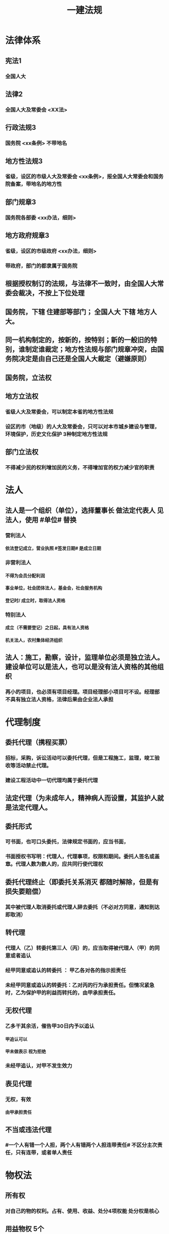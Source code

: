 #+title: 一建法规
#+OPTIONS: H:9

* 法律体系
** 宪法1
*** 全国人大
** 法律2
*** 全国人大及常委会 <XX法>
** 行政法规3
*** 国务院 <xx条例> 不带地名
** 地方性法规3
*** 省级，设区的市级人大及常委会 <xx条例>，报全国人大常委会和国务院备案，带地名的地方性
** 部门规章3
*** 国务院各部委 <xx办法，细则>
** 地方政府规章3
*** 省级，设区的市级政府 <xx办法，细则>
*** 带政府，部门的都隶属于国务院
** 根据授权制订的法规，与法律不一致时，由全国人大常委会裁决，不按上下位处理
** 国务院，下辖 住建部等部门； 全国人大 下辖 地方人大。
** 同一机构制定的，按新的，按特别；新的一般旧的特别，谁制定谁裁定；地方性法规与部门规章冲突，由国务院决定是由自己还是全国人大裁定（避嫌原则）
** 国务院，立法权
** 地方立法权
*** 省级人大及常委会，可以制定本省的地方性法规
*** 设区的市（地级）的人大及常委会，只可以对本市城乡建设与管理，环境保护，历史文化保护 3种制定地方性法规
** 部门立法权
*** 不得减少民的权利增加民的义务，不得增加官的权力减少官的职责
* 法人
** 法人是一个组织（单位），选择董事长 做法定代表人 见法人，使用 #单位# 替换
*** 营利法人
**** 依法登记成立，营业执照 #签发日期# 是成立日期
*** 非营利法人
**** 不得为会员分配利润
**** 事业单位，社会团体法人，基金会，社会服务机构
**** 登记时/ 成立时，取得法人资格
*** 特别法人
**** 成立（不需要登记）之日起，具有法人资格
**** 机关法人，农村集体经济组织
** 法人：施工，勘察，设计，监理单位必须是独立法人。 建设单位可以是法人，也可以是没有法人资格的其他组织
*** 再小的项目，也必须有项目经理。项目经理部小项目可不设。经理部不具有独立法人资格，法律后果由企业法人承担
* 代理制度
** 委托代理（携程买票）
*** 招标，采购，诉讼活动可以委托代理，但是工程施工，监理，竣工验收等活动禁止代理。
*** 建设工程活动中一切代理均属于委托代理
** 法定代理（为未成年人，精神病人而设置，其监护人就是法定代理人。
** 委托形式
*** 可书面，也可口头委托，法律规定书面的，应当书面，
*** 书面授权书写明：代理人，代理事项，权限和期间。委托人签名或盖章。代理人数为数人的，应共同行使代理权
** 委托代理终止（即委托关系消灭 都随时解除，但是有损失要赔偿） 
*** 其中被代理人取消委托或代理人辞去委托（不必对方同意，通知到达即取消）
** 转代理
*** 代理人（乙）转委托第三人（丙）的，应当取得被代理人（甲）的同意或者追认
*** 经甲同意或追认的转委托 ： 甲乙各对各的指示担责任
*** 未经甲同意或追认的转委托：乙对丙的行为承担责任。但情况紧急时，乙为保护甲的利益而转托的，由甲承担责任。
** 无权代理
*** 乙多干其余活，催告甲30日内予以追认
**** 甲追认可以
**** 甲未做表示 视为拒绝 
*** 未经甲追认，对甲不发生效力
** 表见代理
*** 无权，有效
**** 由甲承担责任
** 不当或违法代理
*** #一个人有错一个人担，两个人有错两个人担连带责任# 不区分主次责任，只有连带，或者单人责任
* 物权法
** 所有权
*** 对自己的物的权利。占有、使用、收益、处分4项权能 处分权是核心
** 用益物权 5个
*** 对他人的 物的 占有，使用、收益权 3项权能
*** 建设用地使用权，宅基地使用权，土地承包经营权，地役权（带 ##地# 字，新增居住权 #4地+1#）
** 担保物权 3个
*** 对他人的物的优先受偿权
**** 抵押权 不转移占有 需对方同意
**** 质权 转移占有 欠A扣B 需对方同意
**** 留置权 转移占有，欠A扣A 无需对方同意
** 土地所有权（公家），建设用地使用权（私人）
*** 城市的土地，属于国家所有
*** 宅基地，自留山属于农民集体所有，
*** 法律明确确定的集体地，属于集体。不明确规定的属于国家所有。
** 建设用地使用权只能设立于国有土地，不包括集体土地 可以转让，互换，出资，赠与或抵押
*** 房地一体，房地不分离
*** 住宅用地使用权，自动续期，费用由法律规定，其他用地使用权，到期消灭。
** 土地
*** 国家所有土地（#建设用地使用权只存在于国家所有土地#）
**** 出让（有偿有期）
***** 住宅用地，到期后自动续期
***** 其余用地，到期后归还国家
**** 划拨（无偿无期）
*** 集体所有土地：宅基地使用权，土地承包经营权
** 地役权
*** 特殊的不动产物权，无需登记，合同生效时设立
*** 地役权是从权利，具有从属性，不可分性
*** 需要的一方是需役地，提供需要的一方是供役地
** 不动产物权
*** 当事人之间奠立的不动产物权合同，自合同成立时生效，未办理物权登记，并不影响合同效力。
** 动产物权
*** 自 #交付时# 生效，登记的目的是对抗善意第三人
** 物权保护
* 债权制度
** 债权=权利
** 债务=义务
** 债的相对性，债权债务总是相对而言的。
** 建筑物侵权
** 有合同的，违约责任； 无合同的，侵权责任
* 知识产权制度
** 著作权 （作品，计算机软件）#50#
*** 署名权、修改权、保护作品完整权的保护期不受限制
*** 发表权，使用权和获得报酬权的保护期，自然人作品：作者终生及死后50年；单位作品（著作权归单位所有）：首次表生后50年，作品完成日算
*** 委托作品，有合同根据合同，无合同归受托人。
** 专利权
*** 发明20年，实用新型10年（新颖性，创造性，实用性）；外观设计 15年（适于工业应用）。申请日 起算； 外观设计以图片或照片中该产品的外观设计为准；另外两个以权利要求的内容为准
** 商标权
*** 10年，核准注册日起，期满前12个月内申请续，可以有6个月宽限期
*** 只包括财产权，商标设计者的人身权受 <著作权法> 保护
*** 商标专用权包括 #使用权和禁止权# 两方面
** 知识产权侵权赔偿额顺序
*** 1.实际损失
*** 2.非法获利
*** 3.使用费的倍数
*** 4.法院酌情
* 担保制度：
** 担保方式（5个）
*** 保证，抵押，质押，留置，定金
** 担保的从属性
*** 主合同无效时，担保合同也无效。但是担保合同可以特别约定，主合同无效时，担保合同独立有效。
** 保证 合同，保证人和债权人签
*** 保证人资格：机关法人不得为保证人，国务院批准的。。除外。以公益为目的的非营利法人，组织不得为
*** 保证方式有约定按约定，无约按一般保证
*** 保证期间， 按约，无约定按主合同到期后6个月内
*** 保证范围，按约定，无约按全部债务（主债权+利息+违约金、损害赔偿金+实现债权的费用）
** 抵押
*** 不转移占有
*** 可以抵押的财产= 可以买卖
*** 不能抵押的 = 不可以买卖
*** 不动产抵押权，登记时设立；
*** 动产抵押权，合同生效时设立。未经登记，不得对抗善意第三人。
*** 抵押范围，有约按约，无约按全部债务
*** 抵押权的实现：
**** 1.协议。2起诉
*** 重复抵押
**** 鼓励，物尽其用。
**** 1按登记的顺序清偿。2.已登记的优先，3.未登记的，按债权人的比例清偿。
** 质押 2种
*** 动产质押
**** 交付时设立
*** 权利质押
**** 有权利凭证的，交付时设立
**** 无权利凭证的，登记时设立
*** 不动产只能抵押
** 留置
*** 动产
**** 60日以上履行债务的期限，鲜活易腐不易保管的除外。
** 定金
*** 给付定金的一方不履行债务或 不符合约定，无权请求返还定金。 收受定金的一方。。逾期，致使不能实现合同目的，应该双倍返还定金
*** 必须书面形式，合同自实际交付日生效
*** 定金数额当事人约定，但不得超过主合同额的20%，超过部分不产生定金的效力。超过部分可无条件返回。
*** 实际交付的定金数额多于或少于约定数额的，视为变更约定的的定金数额
* 保险制度
** 财产险（建筑一切险，安装。一切险
*** 保单经保险公司同意可转让
** 人身险（人寿，伤害，健康）
*** 不能转让
*** 保险人对人寿保险的保费，不可以诉讼方式要求投保人支付
** 建筑/安装工程一切险
*** 发包人投保，也可委托承包人
*** 被保险人：业主，承包分包商，技术顾问
*** 保险责任（要赔）：
**** 自然灾害，地震海啸等。
**** 意外事故：火灾，爆炸。
*** 除外责任（不赔）：材料损耗，天气渐变， 被保险人管理失误。 只保建造--安装过程 施工过程，前后都不保。。
*** 动工或运抵，验收或占用，以先发生为准，与保单不一致，以保单为准。
** 保险期间：
*** 试车考核期，3个月，超3个月加收保费。
*** 安装期---->试车期----->维修期，新设备，3个期间都可以保，旧设备只保安装期。
* 税收制度：
** 企业所得税
*** 境内的企业和其他取得收入的组织（#不包括个人独资企业，合伙企业，这两类交个税#）
*** 税率 25%
*** 不征税收入包括：
**** 1.财政拨款
**** 2.行政事业性收费、政府性基金
** 个人所得税
*** 分类
**** 居民个人 满183天
**** 非居民个人 不满183天
*** 征税范围
**** 合并综合所得（3%~45%）居民个人合并，非居民个人不合并 #工务搞特殊#
***** 工资、薪金所得
***** 劳务报酬所得
***** 稿酬所得
***** 特许权使用费用所得
**** 分开计算个人所得税
***** 经营所得 5%~35%
***** 利息、股息、红利所得
***** 财产租赁所得
***** 财产转让所得
***** 偶然所得
**** 国债利息、保险赔偿 免税
** 企业增值税
*** 纳税人
**** 一般纳税人
***** 当期销项税额（销售额x税率）-当期进项税额
**** 小规模纳税人
***** 销售额x征收率（不得抵扣进税税额）
*** 增值税发票★
**** 增值税 #专用发票#
***** 注明销售额和销项税额
***** #不得开具增值税专用发票# 情形 2个
****** 应税销售行为的购买方为 #消费者个人# 的
****** 适用 #免税# 规定的
**** 增值税 #普通发票#
*** 简易计税方法计税范围★ （老的营业税 税率 3%）
**** 地基与基础、主体结构提供工程服务
**** 自行采购全部或部分钢材，混凝土，砌体材料，预制构件的
*** 简易计税税率 3%，不得抵扣进项税额。一般计税税率为9%，可抵扣进项税额。
*** 预缴增值税
**** 简易计税项目预征率 3%，一般计税法预征率为 2%
*** 不得抵扣的销项税额 ★
**** 用于 #简易计税方法计税项目#，免征增值税项目、集体 #福利# 或者个人消费的购进货物、劳务、服务、无形资产和不动产；
**** #非正常损失# 的购进货物，以及相关的劳务和交通运输服务；
**** #非正常损失# 的在产品，产成品所耗用的购进货物（不包括固定资产）、劳务和交通运输服务；
**** 国务院规定的其他项目。
* 法律责任制度：
** 民事责任（民-民）
*** 违约责任
**** 继续履行；补救；赔偿；违约金；定金
*** 侵权责任
**** 停止侵害；排除妨碍；消除危害
** 行政责任
*** 行政处罚（官~民）
**** 警告；罚款；没收违法所得；暂扣或吊销许可
*** 行政处分（官~官）
**** 警告；记过；记大过；降级撤职；开除
** 刑事责任（国家~罪犯）
*** 主刑 5个
**** 管制；拘役；有期；无期；死刑
*** 附加刑
**** 罚金；剥夺政治权利；没收（合法）财产
** 行政处罚（违法）
*** 拘留；罚款；没收违法所得；
** 刑罚（犯罪）
*** 拘役；罚金；没收（合法）财产
** 重大责任事故罪3~7年
*** 违章操作或指挥
** 强令他人违章冒险作业罪（5~10年）
*** 利用职权或威逼。。。强令他人。故意。。
** 重大#劳动#安全事故罪（单位犯罪）
*** #劳动#安全设施（包括临时性设施，设备。单位安全保障体系失控）
** #工程# 重大安全事故罪（单位犯罪（仅限于建设、设计、施工、监理四家单位）
*** #永久工程# （偷工减料，降低工程质量标准，单位质量保证体系失控）
** 刑事立案标准：
*** 死亡1人，或重伤3人，或直接经济损失100w 才够成犯罪
* 施工许可制度
** 开工 政府审批（2种方式）
*** 施工许可证（常用，适用于房建及市政）
*** 开工报告
** 一些工程不实行审批：
*** 1.小型工程（适用建筑法）
**** 投资额《=30w 或 面积《=300平米
***** 小型工程限额的调整，需要报国务院建设主管部门备案
*** 2.抢险救灾，临时房屋建筑，农民自建低层住宅3种不适合建筑法）
** 规划许可证（城市2证，镇规划区）
*** 建设用地规划许可证（地皮）
*** 建设工程规划许可证（房屋）
** 乡、村规划区（只有1个证)
*** 乡村建设规划许可证
** 划拨土地：
*** 建设用地规划许可证--->申请划拨土地->工程规划许可证，质量监督手续，施工许可证，（土地使用权证）（先证后地）
** 出让土地：（政府卖地）
*** 签订出让合同（土地使用权证）-> 建设用地规划许可证->工程规划许可证，质量监督手续，施工许可证（先地后证）
** 施工许可证批准条件
*** 1.依法办理；2. 2张规划许可证，3.符合施工要求（不要求全部完成但是不能太多钉子户），4.已经确定施工企业（应招标的没有招标，应公开招的没有公开，确定的施工企业无效），5.资料图纸满足施工需要 6.保证工程 #质量和安全# 的具体措施，质量监督手续（可与施工许可证或开工报告合并办理，建设单位报安全施工措施备案。7.建设资金已经落实
** 施工许可证颁发
*** 发证机关收到申请之日起7日内，对符合条件的颁发
*** 证明不全或失效的，应当当场或5天内一次告知
*** 不符合发证条件的，7日内书面通知建设单位，并说明理由。
** 领取施工许可证的工程
*** 建设单位自领证之日起3个月内开工。因故不开工，应当申请延期，以两2次为限，每次不超3个月（#共9个月，重新领证#），即不开工又不延期。。施工许可证自行废止
*** 在建工程因故停工的，建设单位在中止施工之日起1个月内，向发证机关报告，复工时再报告。（需要2次报告）。中止施工满一年的工程恢复施工前，应报发证机关 #核验施工许可证#。不符合条件，收回（重新核实）
** 批准开工报告的工程
*** 因故不能按期开工超 #6个月#，应当重新办理开工报告批准手续。
*** 开工后，停工时报一下，复工时再报一下。
* 从业资格制度
** 资质条件
*** 资产
**** 净资产，前1年或当期的
*** 专业技术资格人员
**** 必须是单位自有人员，不能是劳务派遣
*** 技术装备
**** 机械设备，可以租赁或融资取得
*** 必须是已完成的工程业绩
** 施工总承包，专业承包、施工劳务资质序列
** 资质证书有效期5年，提前3个月申请，逾期未做出决定的，视为准许
** 企业发生合并，需重新核定企业资质等级
** #先批后审#，根据申请人的书面承诺可以直接做出行政批准决定。后动态核查
** 申请前1年信用不良记录，不批准。共11项
*** 较大质量安全事故或两起以上一般质量事故
*** 恶意拖欠分包，农民工工资
** 整改时限最长不超过3个月，企业整改期不得申请资质，不得提出增项，承揽新工程
** 撤回，合法取得，后不行，经整改仍未达到条件
*** 撤回后，重新申请恢复只能恢复低于原资质等级。
** 撤销，非法取得
** 吊销，合法取得，严重违法而受到吊销
** 注销，被撤销，吊销，关闭后或有效期满不续期的。
** 转包，挂靠，非法分包，承揽连带责任
* 注册执业制度
** 资格证：红本。 通过考试
** 注册证书（蓝证）。执行凭证，执业状态才有。本人保管和使用。有效期3年，到期前30日申请延续注册 
** 注册建造师不得同时担任两个及以上建设工程项目负责人：下列情形除外：
*** 同一工程“相邻”分段发包或分期施工的
*** 合同约定的工程“验收合格”的
*** 因“1非承包方原因”致使工程项目停工“2 超过120天含），经”3 建设单位同意的“ 
** 在担任负责人期间不得更换。下列除外：
*** 承包合同已经依法解除；
*** 发包方同意更换
*** 不可抗力等原因必须更换的。（建造师因故不能执行的）
* 发承包制度
** 范围+规模 两条件同时具备 才需要招标
*** 1公用事业，基础设备，2全部或部分国有资金，3外国政府，国际组织援建
**** 部分使用国有资金
***** 1.使用预算资金200w以上，并且该资金占投资额 10% 以上的项目
***** 2. 使用国有企业事业单位资金，并且该资金占控股或者主导地位的项目
*** 施工>=400w
*** 重要材料设备采购（货物采购）>=200w
*** 勘察，设计、监理（服务采购） >=100w
** 公开（国有资金控股或占主要），邀请（少许几家） 以投标邀请书的方式，邀请3家以上的法人。。
** 不招标（只有一家），一般情况不招标直接发包，但是政府采购的，需要使用竞争性谈判或单一来源采购
** 国家或省重点项目，需要国家发改委或省政府批准邀请招标
** 两阶段招标：
*** 技术复杂，无法精确拟定技术规格的项目，编不出招标文件。
*** 第一阶段，不带报价的技术建议
*** 第二阶段，最终技术方案和投标报价，交投标保证金
** 设区的市（地级市）可以建立招标交易场所。电子招标与纸质形式具有同样法律效力
** 招标流程
*** 政府审批 #范式#
**** 招标范围，招标方式，招标组织形式（自行，代理）
*** 委托招标代理机构
*** 编制招标文件
**** 标底可不设立。。标底保密至开标时公布，参考，不得规定以接近标底，或超出标底上下浮动范围内作为排斥条件。
**** 国有资金招标，应当设定最高投标限价，但不得设定最低投标限价。
**** 排斥条件，不能与合同履行无关可不适应，以特定行政区域或特定行业的业绩奖项作为加分项
**** 投标文件异议，在投标截止时间10日前向招标人提出，3天内答复，答复前暂停招投标活动
**** 招标文件违法，公平，应修改后重新招标
*** 发布招标公告或投标邀请书
*** 资格审查
**** 资格预审
***** #资格审查委员会# 预审，评标委员会5人以上单数，由招标人代表+经济技术专家，技术专家不小于2/3，不得与投标人有利害关系；专家随机抽取，定标前名单应保密，评标委员会作出评审后，有权否决所有投标（重新招标），评标委员会可书面要求投标人澄清文件，投标人不能主动要求对投标文件进行澄清说明。
***** 资格预审公告，应当由 #国务院发展改革部门# 依法
***** 提交资审文件，自资格预审文件停止发售日起不得小于5日，有异议截止前2日前向招标人提出。
**** 资格后审
***** 开标后，由#评标委员会# 根据招标文件确定进行审查。 
*** 投标人购买招标文件
*** 投标
*** 开标评标定标
**** 开标，检查密封（投标人，投标人推荐的或公证人员），唱标，有异议提出，招标人当场答复
*** 发中标通知
**** 中标侯选人（#3#），评标报告之日起3日内公布中标侯选人，不得少于3日，收到评标结果的异议之日起3日内做答复，作出答复前 #应当# 暂停招标投标活动。 自发出之日发生法律效力
*** 签订合同
** 发布招标文件，至少提交投标文件截止时间20日 （卖5天+15天编标书）前 开标时间必须与投标截止时间同一时间，投标有效期自投标截止时起计算
** 招标人发售资格预审，招标文件至少5天以上。
** 招标人澄清，修改招标文件，提交投标文件截止时间15日前。
** 评标报告，评标委员会全体成员签字，推荐1~3名中标候选人，并标明排序。成员拒绝签名且拒绝陈述其不同意见和理由的，视为同意评标结论。
** 拒收（当场能发现）
*** 否决投标（当场不能发现） 重大偏差
**** 要求澄清（细微偏差）
** 签约时间
*** 中标通知书发出之日起30日内，订立书面合同
** 阴阳合同处理
*** 施工合同与中标合同实质性内容不一致的。（实质有冲突，阴阳合同（恶意的，无手续的），实质无冲突的，合同变更（善意的，有手续的）
** 终止招标
*** 招标人因特殊原因终止招标的，必须公告或以书面形式通知各投标人，并退还4笔钱，资格预审 文件费用，招标文件费用，投标保证金及同期存款利息。
** 投标人资格条件：保资格，保公正
*** 母子不能投（母子，公司），兄弟可以投（子公司1，2）
** 联合体资格审查（只有大型或结构复杂两类工程，可以接受联合体）
*** 资格预审的项目，每个成员均应满足招标
*** 预审后，联合增减换人的，投标无效
*** 同一专业不同单位组成的联合体，资质等级按较低（注意：不同专业不按较低）
** 保证金4个
*** 投标保证金
**** 招标项目估算价的2%（施工项目招标不得超过80w）
**** 不签合同不能退，签合同后 #5# 日内，向中标人和未中标人退还保证金及 同期利息。
*** 履约保证金 <=10% 中标人交
**** vs支付担保
*** 质量保证金3%
**** 已提交履约保证金的，发包人不得同时预留质保金
*** 农民工工资支付保证金
**** 全部 #见索即付# 性质的独立保函，无论劳务合同是否有效必须支付
** 串标
*** 投标人之间确定存在 #联合行动#
*** 坐牢，严重
** 中标无效
*** 串标，骗标。
** 中标条件
*** 综合评分法
*** 最低价法
**** 经过评审的“评标价”最低，低于成本的除外
** 中标候选人
*** 招标人收到评标报告3日内公示，不少于3日
** 定标
*** 可以授权评标委员会定标
*** 国有资金占控股或主导地位的招标项目，只能确定第一中标候选人为中标人。
*** 当第一候选人放弃，不可抗力，或提交履约保证金或违法，招标人可以确定第二中标侯选人为中标人，也可以重新招标。
** 重新审查
*** 中标候选人发生变化，可能影响履约能力。原评标委员会 重新审查
** 招投标投诉与处理：
*** 四件事情先找招标人，其他事情直接找政府
**** 1.资格预审文件异议 2日
**** 2.招标文件异议 10日前
**** 3.开标提出异议 当场
**** 4.评标结果提出异议 中标候选人公示期
**** 其他（发现串标或拒发中标通知书） 知道之日是起10日内 向招标办投诉。
** 甲指乙供 违法
** 工程部总承包单位
*** 应同时具有 设计资质和 施工资质
*** 或者与有资质的设计和施工单位组成联合体。
** 总承包项目范围内的 设计 采购 施工（EPC） 中任何一项必须招标的，必须以招标方式选择工程总承包单位
** 工程总承包单位可以采用直接发包的方式进行分包，不需要招标。但以暂估价形式包括在范围和规模内属于依法招标的，应当依法招标。
** 建设工程分包
*** 总承包单位可以将专业工程分包
*** 总承包或专业承包单位可以将劳务作业进行分包
** 专业工程分包（幕墙，机电，装修等需协调）分给有资质的单位
*** 需要总承包合同约定或建设单位认可
*** 主体结构不得进行专业工程分包
*** 专业分包单位不得再进行专业工程分包
** 劳务作业分包（钢筋木工油漆电焊 13种 较单一），分给有资质的单位
*** 不需要建设单位认可
*** 主体结构中的劳务作业可以全部分包
*** 专业分包单位可以将劳务作业再分包
** 违法分包（干一点活）
*** 主体结构的施工分包出去违法，但是钢结构工程除外。
** 转包（一点不干活） 有分包合同
** 挂靠 （一点不干活且 #冒充# 资质）
** 1. 查人查社保 2.查合同增值税发票。3.查银行流水
** 行政处罚追溯期限为2年（竣工验收后或合同解除或终止之日）
** 信息体系建设
*** 基本信息 （有4个 长期公开）
*** 优良信用信息 3年
**** 县及以上行政机关或群团组织表彰奖励
*** 不良信用信息 6个月~3年
**** 县级以上主管部门行政处罚
*** 四库一体化监管平台
**** 企业库
**** 项目库
**** 人员库
**** 诚信库
*** 1.资质不良行为
*** 承揽业务不良行为认定标准（违法分包，转包）
*** 质量不良行为，
****  偷工减料，未取样检测。违反质量管理条例
*** 安全不良行为（干活，违反安全生产管理条例
*** 拖欠工程款或工资
*** 招投标都是违法行为记录公布 6个月。依法限制招投标资格的，期限长于6个月的，公期限=限制期限，<=6个月的，按6个月
*** 网页维护，5个工作日内核对
*** 企业拉黑名单：
**** 申请资质使用虚假材料，欺骗手段取得企业资质的。
**** 转包，出借资质，受到行政处罚（违法分包不拉黑）
**** 重大安全事故，1年内累计两次较大事故， 性质恶劣受行政处罚的。
**** 法院认定拖欠工程款#且拒不赔偿的#
* 合同制度
** 书面形式（合同书，信件，电子邮件，数据电文）不是主要的合同形式，#口头的是主要形式#
** 其他形式（默示合同） 坐公交投币 当事人的行为构成的默示合同。
** 双方意思表示一致即告成立的合同，诺成合同，否则为实践合同（保管合同）
** 有名合同：法律上已经确定了一定的 #名称# 和规则
** #双向#合同：当事人#双方#互相承担义务。（单向合同，赠与合同，保证合同）
** 要式合同：根据法律规定必须采用特定形式
** 建设工程施工合同属于 #要式合同，诺成合同，双务合同，有偿合同，完成工作成果的合同#
** 建筑工程合同应当采用书面形式（3个：勘察、设计、施工合同），注意监理合同不是建设工程合同，而是委托合同。
** 要约
*** 包含的交易条件完整充分（无需对方补充），足以使合同成立
** 要约邀请
*** 交易条件不充分（需要对方补充，否则）合同不成立
** 承诺
*** 不改变不增加不补充任何新的实质性交易条件（否则就是新要约）
** 实际工期（=实际竣工日-实际开工日-工期顺延天数） vs 合同工期
*** 实际开工日，有约定按约
**** 1.无约按开工令日期，业主原因，条件不具备，以条件具备日期为准；承包方原因，以开工令日期
**** 2.承包人经发包人同意先行实际入场施工的，以实际进场时间为开工日期
*** 工期顺延
*** 实际竣工日
**** 按约
**** 无约，1.按竣工验收合格之日为实际竣工日，（管理实务以提交竣工报告日期为准）
**** 2. 承包人提交竣工验收报告，发包人拖延验收的以提交验收报告之日为竣工日期，
**** 3. 未经竣工验收，发包人擅自使用，以转移占有工程日为竣工日期
** 施工合同与招标文件投标文件中标通知书不一致，法院以，招标投标中标文件为准。
** 数份施工合同均无效的结算。但是质量合格
*** 法院先按实际履行的合同 作为结算依据，无法判断实际履行的合同，以最后一份合同为结算依据
** 工程欠款
*** 机关事业单位和大型企业延迟支付中小企业款的，应当支付逾期利息。有约 约定利率不得低于合同订立时1年期贷款市场报价利率；未作约定的，#按日利率 0.05% 支付（年利率18%），仅适用于国有企业单位，大型）#
*** 利息从约定的付款日计算。按顺序
**** 1. 已交付的，为交工日。#发包人接收即交付日# 
**** 2. 没交付的，#提交竣工结算文件# 日，注意不是提交竣工验收报告日
**** 3. 未交付，工程款也未结算的，为当事人起诉日
** 工程垫资
*** 政府投资项目不能由施工单位垫资建设
*** 垫资利息，按约；无约，不予支付，按工程欠款处理
*** 垫资的法律性质不是借款（就是垫资）
** 优先受偿权
*** 先催告，催告无效，方可使用优先权。
**** 1. 建设工程承包人的优先受偿权优于抵押权和其他债权
**** 2.装修工程的承包人，优先受偿，但装修工程的发包人不是该建筑物的所有权人的除外
**** 3.建设工程质量合格 优先受偿，未竣工的建设工程，质量合格 也可优先受偿
**** 4.承包人建设工程价款优先受偿范围（直接费+间接费+利润+税金），但 利息，违约金，损害赔偿金，不予支付
**** 5.优先权期限为自应付工程价款之日起，最长不超过18个月过期消灭（所有款项均转化为普通债）
**** 6.发包人与承包人约定放弃工程价款优先受偿权，损害工人利益，不予支持
*** 期限自发包人应当支付工程款日起算
** 赔偿损失的规定
*** 赔偿损失=直接损失+可得利益<=订阅合同时预见或应当预见范围。（意外损失不赔，只赔意料中的）
** 无效合同（违法）
*** 恶意串通，违背法律
*** 自订立时起不具有法律效力，不得履行
*** 但解决争议的#条款# 有效
** 可撤销合同（违心）
*** 重大误解，显失公平，欺诈，胁迫
** 效力待定合同（无交易资格，等有资格的人确认）已经确立的合同，但还未生效
*** 超越民事行为能力订立（小孩）
*** 无权代理
**** 被代理人收到时催告通知30日内予以追认，逾期未表示，视为拒绝追认。
*** 限制行为能力人订立，纯获利益的行为，或与智力年龄相适应的，行为有效，无需追认
** 无效的免责条款
*** 造成对方人身损害的；（以法院认定责任为准，如医院手术）
*** 故意或重大过失造成对方财产损失的。
** 无效（违法）施工合同 4类：
*** 无资质或超越资质；挂靠；中标无效；转包，违法分包
** 无效合同的法律后果：
*** 合同部分无效，不影响其他部分效力的，其他部分仍然有效。合同不生效，无效，终止或撤销的，不影响合同中有关解决争议方法的条款的效力。无效，应当返回财产，不能返还的折价赔偿
** 无效施工合同的结算
*** 合同无效，验收合格，可以参照 #合同约定# 折价补偿承包人 不是参照成本。
** 合同履行
*** 不需要重新签合同
** 合同变更（主体不变内容变）
*** 合同变更内容约定不明确，推定为未变更，按原合同
*** 工程设计变更程序：设计单位出具设计变更图纸，总监签发工程变更令方可实施。
*** 情势变更
**** 双方协商，不成请求法院解除或变更合同
** 合同转让（内容不变主体变）
*** 债权转让（演唱会门票 ， 不需要乙同意，通知到乙即可。）
*** 债务转移，债权人未作表示，视为不同意
** 可撤销合同，
*** 撤销权消灭情形:
**** 1.当事人自知道或应当知道撤销事由之日起1年内，重大误解自。。。90内起没有行使撤销权
**** 2.当事人受胁迫，自胁迫行为终止之日1年内没有行使撤销权；
**** 3. 当事人明确放弃撤销
**** 4.当事人自民事法律行为发生之日起5年内没 行使。。，消灭
**** 合同未撤销的，自始有效；合同被撤销的，自始无效。
** 合同解除（取消交易，退钱退货）
*** 仅适用于“有效合同”
**** 无效合同，可撤销合同不适用合同解除
**** 协商解除（不符合法定条件，只有对方同意，合同才能解除）
**** 法定解除（符合法定条件；当通知到达对方时，合同即可解除
*** 依法单方解除原理：
**** 一般原则：先催告后解除；个别例外：无需催告直接解除。
*** 解除通知程序及异议
**** 应当通知对方，自通知到达对方时解除；或期限届满解除
**** 对方对解除合同有异议的，3个月内请求法院或仲裁
**** 不通知对方的情况时，法院或仲裁确认，合同自起诉状副本或仲裁申请书副本送达对方时解除
** 违约责任：
*** 法定方式（无需合同约定）
**** 继续履行
**** 采取补偿措施
**** 赔偿损失
*** 约定方式
**** 违约金
**** 定金
** 约定的 违约金过分高于损失的（实际损失的30%），法院或仲裁请求予以适当减少
*** 赔偿损失，违约金 ,定金 （选择适用）只能要一个(最大的） + 返还定金
** 违约责任法定免除，不可抗力，但当事人延迟履行后发生不可抗力的，不能免除。
** 建设合同示范文本 
*** 示范==参考
*** 合同协议书
*** 通用条款
*** 专用条款
** 民事合同（兔子~兔子）
*** 合同自由，国家被动干预
*** 平等保护
*** 形式：灵活
*** 合同效力： 有效，无效，效力选定，可撤销
*** 合同变更，协商一致
*** 担保制度：
** 劳动合同（兔子~狮子）
*** 不自由，国家主动干预
*** 强调保护劳动者
*** 形式：必须书面
*** 有效、无效
*** 合同变更：协商一致
*** 禁止一切担保
*** 固定期限、无固定期限、完成一定工作任务为期限的劳动合同：3种
**** 应订立无固定期限劳动合同的是2种：
***** 连续工作满10年
***** 连续订立二次固定期限劳动合同，续订劳动合同的。
*** 用人单位自用工之日起满1年不与劳动者订立书面劳动合同的，视为已经订立无固定期限劳动合同。
**** 用工之日后1个月签，否则双倍工资，1年后，视为无固定期限 
*** 劳动合同应当约定的
**** 期限，内容，地点，时间休假，报酬，社保，劳保
*** 劳动合同可以约定的
**** 试用期，培训，保守秘密、补充保险和福利待遇等。
*** 试用期（可以不约定） #313# 126
**** 劳动合同小于3个月，无试用期
**** 劳动合同，3月~1年之间的，试用期<=1个月
**** 劳动合同，1年~3年的，试用期《=2个月
**** 劳动合同, 大于3年的，试用期《=6个月
*** 劳动者辞职
**** 预告解除：
***** 提前30日书面通知单位解除
***** 试用期内提前3日通知
**** 随时，通知 解除（公司坑人7个月不发工资）
**** 无通知解除（立即解除）；（暴力威胁强迫劳动者劳动，或违章指挥危及劳动者人身安全。黑煤窑，传销
*** 用人单位辞退
**** 随时解除（劳动者有过错)
**** 预告解除（无过错）
**** 不得预告解除或经济性裁员（劳动者极度弱势）
***** 孕期
**** 经济性裁员时应当优先留用（劳动者并不弱势）
*** 经济补偿金
**** 单位有错或先提，需支付。
**** 个人有错，不支付。个人无错，需支付
**** 协商解除合同
***** 每满一年支付1 个月
***** 6个月以上不满1年的，按1年算
***** 6个月以下 按半个月算
*** 合法解除/终止，补偿金
*** 违法解除/终止，赔偿=补偿x2
** 劳务派遣
*** 派遣工因工受伤，派遣单位依法申请工伤认定，用工单位协助
*** 派遣工因执行任务造成他人损害的，由用工单位承担侵权责任
*** 用工单位负责派遣工岗位培训
** 加班时间，一般每日不超过1小时，特殊不超过3小时，每月不超36小时；抢险及紧急情况，加班时间不受限制。
** 加班费用
*** 平时，150%
*** 休息日 200%
*** 节假日： 300%
** 最低工资标准
*** 全省统一，报国务院备案
** 农民工工资支付
** 定期体检：
*** 1有职业危害的作业人员
*** 2.未成年工（16-18）不从事4级
** 女职工劳动保护
*** 正常不从事4级，经期不从事第3级 较重
*** 孕期，七个月以上不得安排加班 夜班（6个月内可以）
*** 产假 不得低于14周，4个月内流产的，不少于15天，4个月以上流产的，不少于42天
*** 哺乳期法定1年，不加夜班 三级重劳动 
** 五险 职工个人无须缴纳的是 工伤保险与生育保险
** 劳动争议
*** 劳动合同不是民事合同，不适用 合同法，劳动仲裁不是民事仲裁，不适用 仲裁法
*** 劳动关系（指劳动者与所在用人单位之间的关系）存在是申请劳动仲裁的前提
*** 本单位内部（劳动争议调解委员会）
**** 职工代表，用人单位代表，工会代表
*** 劳动局下属 劳动争议仲裁委员会
*** 劳动仲裁时效 一般仲裁时效1年，知道或应当知道权利受分割时起算。拖欠劳动报酬的纠纷不受仲裁时效限制，但最迟应在离职之日起1年内提出 # 一般 知道1年；拖欠劳动报酬：离职1年# 
** 劳动仲裁
*** 先裁后审 不签仲裁协议
*** 民事仲裁 要么裁要么审。 需签书面仲裁协议
** 承揽合同
*** 加工非标构件，设备修理，材料检测
*** 以交付工作成果为标的（有成果才买单，无成果不买单）
*** 承揽人须自己的设备、技术和劳力完成工作。承揽的主要工作交第三人完成的，应当经定作人同意。承揽的辅助工作交第三人完成的，不需要定作人同意。
*** 承揽工作具有独立性。不受客户的指挥管理，但应接受定作人必要的监督检验。
*** 支付报酬，按约，无约按交付工作成果时支付。成果部分交付的，应当相应支付。
*** 承揽时，定作人不承揽 侵权责任（承揽人坠楼等），但是定作人指示的，需要负一定责任
*** 承揽合同中，总分包不连带 ，承揽人就第三方完成的工作向定作人负责
** 买卖合同
*** 动产的交付方式
**** 现实交付
***** 一手交钱，一手交付
**** 简易交付
***** 标的物在合同前已为买受人占有（买家提前占有）
**** 占有改定
***** 合同生效后仍由出卖人占有，但所有权转移给买受人 （ 卖家继续占有）
**** 指示交付
***** 标的物为第三人合法占有
**** 拟制交付
***** 交付标的物的“权利凭证”（如仓库，提单）给买受人。
*** 在途货物买卖（无交付可言，由买家承担） 人造卫星。
*** 已交付，风险由买家承担
** 租赁合同：
*** 未依法定租赁合同登记备案手续的，租赁合同 #效力不受影响#
*** 不得超过20年，超过20年的部分无效
*** 超过6个月，必须书面；6个月以内可以口头
** 融资租赁合同
*** 甲（负责维修） 乙（机械厂） 丙（只管钱不管货）
** 运输合同
*** 不可抗力，货物损失由托运人承担，运费由承运人承担；未收取运费的，承运人不得要求支付运费，已收取运费的，托运人可以要求返回。
*** 多式联运
**** 铁+ 空
**** 水+空
**** 铁+ 公
**** 总分包不连带 出事找总包
*** 单式联运
**** 铁+铁
**** 水+水
**** 空+空
** 委托合同
*** 总分包不连带
*** 解除合同，不须经过对方同意
* 环境保护、节约能源，文物保护
** 白天（70dB）晚上（22:00:6:00)，55dB
** 施工单位开工前15日向环保局申请
** 夜间作业，必须公告。一般禁止夜间作业，三种除外
*** 抢修，抢险；生产工艺要求，特殊需要必须连续
*** 特殊需要的，必须有县及以上人民政府或其他有关主管部门证明。
** 噪声监测点应设置在施工场界
** 项目噪声污染
*** 建设单位必须提出环境影响报告书，报环境保护主管部门批准
*** 环境影响报告屾应当有建设项目所在地单位和小区居民意见，，，注意不是 #同意# 只是意见
** 施工现场大气污染的防治
*** 暂不能开工的建设用地，密目网遮盖。超过3个月的，应当进行绿化，固化或覆盖
*** 施工单位制定具体防扬尘污染措施
*** 2.5m 1.8m封闭围挡
*** 主要道路，硬化，出入口 驶出车辆冲洗设施
*** 当环境空气质量指数达到 ##中度## 及以上污染时，施工现场应加大洒水频次，加强覆盖措施。
** 市政排水排污管网保护
*** 开工前，建设单位应查明地址城镇排水情况，建设单位应与施工单位、设施维护运营单位（#3个部门#）共同制定设施保护方案
** 排水许可证
*** 免费，不超过施工期限
*** 建设单位领取许可证
** 固体废物污染防治
*** 建筑垃圾再利用回收率 30%，拆除 建筑物产生的废弃物，达到40%；碎石，等50%
*** 入袋漕运，随车携带处置核准文件。
*** 移出处置的，向移出地省生态环境部门提申请，移出地省xx经接受地。。主管部门同意后，规定期限内批准转移。未经批准的，不得转移
** 扬尘污染（住建部门其他污染生态环境部门）
*** 拒不改正的，由责令改正之日起到按日连续处罚，3.1 3000元，3月16号发现未改下 15x3000 4.5w 
** 节约能源法
*** 建筑节能
**** 不得对能源消费实行包费制
**** 节能评估审查制度
**** 未经监理工程师签字，不得进行下一道
**** 既有建筑，不符合节能强制标准的围护结构，供热，采暖照明，热水供应设备等实施 #节能改造# 。
**** 施工单位 ##应当## 对进场材料进行检验。
*** 施工节能（四节一环保） 
**** 节材
***** 应就地取材，减少远距离运输， 施工现场 #500km# 范围内生产的建材用量占建材总重量 #70％# 以上
***** 鼓励使用散装水泥，推广预拌混凝土
**** 节水
***** 自来水能不用就不用；非得用自来水时装上水表。
***** 严禁无措浇水养护混凝土；
***** 现场机具、设备车辆冲突必须设立循环用水装置。
***** 现场生活用水与工程用水分别确定定额，分别计量。
***** 不同标段，不同生活区，分别确定分别计量。
***** 非传统水源利用要点
***** 优先采用中水搅拌，有条件收集雨水养护
***** 基坑降水阶段，宜优先采用“降排的”地下水。 作为搅拌用水，养护用水，冲洗用水和部分生活用水。对水质要求不高的地方
***** 力争非传统水源和循环水的再利用量达到30%
**** 节能：
***** 不应该低于最低照度，不超过最低照度的20%
**** 节地
***** 合理安排施工总平，库房料场靠近大门，临时设施占地面积有效利用率大于90%
***** 仓库 料场尽量靠近已有交通线路
***** 生活和办公区 可以合并 与生产作业区分隔
***** 施工现场形成环形通路，产少道路用地。
*** 未执行节能强制性标准，责令停止执业3个月以上1年以下，情节严重吊销执业资格证书，5年内不予注册。
*** 施工单位：10w以上20w以下罚款，情况严重，停业整顿，降低资质等级或吊销资格，资质证书；造成损失的，依法承担赔偿责任。
**** 未对进入现场的 #墙体材料，保温材料，门窗，采暖制冷系统和照明设备#（5个）进行查验的
**** 使用不符合施工图设计文件要求的墙体材料。。。。
** 文物保护法
*** 有价值，近现代重要史迹，实物，代表性建筑；珍贵的艺术品
*** 古脊椎动物化石，古人类化石（天然的）不是文物，但同文物一样受国家保护
*** 中国地盘内的文物属于国家所有，地盘外文物只有辨认权。
*** #国家指定# 的纪念性建筑物，古建筑，壁画，近现代代表性建筑物，属于国家所有
*** 全国重点文件保护单位，在核定公布后1年内，由省政府划定保护范围。
**** 必须作业的，必须报省政府批准，省政府批准前，必须征得国家文物局同意。
*** 建设控制地带，由省文物局和省规划局共同划定，报省政府批准。
**** 工程设计方案受到控制。与文物协调
*** 历史文件名城，名镇，名村的保护范围。保护范围内，不得进行新建，扩建活动。但是，新建扩建的基础设施和公共服务设施除外。
**** 保护范围内历史建筑不能拆，在历史建筑以外的经主管部门批准可拆
*** 施工发现文物报告和保护的规定
**** 进行大型基本建设工程，建设单位 # 报请# 政府文物行政部门 组织 从事考古调查、或者勘探。
**** 发现文物，保护现场，立即报告#文物部门#收到报告后24h内，属于国家所有。
**** 工期紧迫，对古文化遗址，古墓进行抢救发掘的，由 ##省级## 政府文物行政部门组织发掘 
* 安全生产法律制度
** 领证范围（五类危险性较大生产企业）
*** 矿山企业
*** 建筑施工企业
*** 危险化学品生产企业
*** 烟花爆竹生产企业
*** 民用爆炸物生产企业
** 安全生产许可证条件：
*** 1. 制度
*** 2. 资金
*** 人。3~6
*** 措施 7~12
**** 工伤保险，现场工作人员意外伤害险
**** 职业危害防治措施
**** 危大工程，应急预案
** 发证机关 省建设主管部门
** 安全生产许可证有效期3年，期满前3个月办理延期，未发生死亡事故，经原发证机关同意，可不再审查12项条件，批准有效期延3年。发生死亡事故，需要重新审查12条件
** 变更手续，： 名称，地址，法定代表人，变更后10日内，原。。变更手续。
** 违法行为
*** 有效期满未办理延期。。
**** 责令停工补办，没收违法所得，并处罚款5-10w
*** 转让安全。。证
**** 吊销
*** 领证后发生重大安全事故或不具备安全生产条件的， 暂扣安全生产许可证
*** 隐瞒，提供虚假材料的，警告，1年内不得申请
*** 骗取，撤销，3年内不得再次申请
** 施工单位的安全生产责任
*** 建立安全生产体系
**** 企业
***** 法定代表人，安全生产的第一责任人
***** 企业主要负责人（考A证的高层不包括实际控制人，经营副总）对安全生产全面负责
***** 设置安全生产管理机构，配备专职安全员
***** 企业专职安全员数量：
****** 总承包特级：6个
****** 总承包一级：4个
****** 总承包二级，专业一级：3个
****** 专业二级，劳务分包：2个
**** 项目
***** 总承包单位专职安全员数量
****** 建筑面积/造价 5w平米，1亿元， 至少3个
****** 1w或5千万~1亿元，至少2个
****** 以下的 至少1个。
***** 项目专业承（分）包单位专职安全员的配备 至少1人
***** 劳务分包单位，现场施工作业人员有关 
****** 200人，至少3人
****** 50-200人，至少2人
****** 50以下，至少1人
*** 施工总承包项目安全生产体系
**** 总承包企业，专业承包企业和劳务分包企业的项目经理，技术负责人，专职安全员 （三家企业，三类人员成立安全生产领导小组）
**** 项目经理是除安全生产的外的。。。第一负责人；工程总承包的，项目经理要定期考核分包企业安全生产管理情况
*** 按法定要求配备专职安全员
*** 作业班组上，可以 配兼职安全巡查员。（项目上专职，班组上兼职。
*** 专职安全员（现场）监督专项施工方案落实，记录现场安全培训等。
*** 企业技术负责人签署专项安全施工方案，安全技术交底
*** 项目经理，建立项目安全生产体系，确保安全生产费用的有效使用
*** #企业负责人#，建立企业安全生产体系。每月带班检查，检查时间不少地其工作日的25%，做好检查记录，分别在 #企业和工程项目# 存档备查，集团负责人因故不能来，可委托 #工程所在地# 的 企业负责人 检查
*** #项目负责人# 带班生产，同一时期只能承担一个工程项目管理工作，每月带班时间不得少于本月施工时间的80%，因故离开时，应向工程项目的#建设单位# 请假，经批准后许可离开。离开期间应当委托项目相关负责人负责工作。危大工程施工期间现场带班，不得请假
*** 施工总承包与分包单位连带责任。#分包不服从管理# 的，分包负主要责任。
*** 施工作业人员权利义务：
**** 权利（可做可不做）12项
***** 拒绝违章作业
**** 义务（必须做）3项
***** 正确使用劳动防护用品
***** 接受安全生产培训
***** 发现事故隐患立即报告
*** 紧急避险权=逃命权，直接危及人身安全
*** 安全生产教育培训（建设行政主管部门，#安全考核资格证书#，有效期3年，全国有效。 
**** 企业主要负责人（A证）
**** 项目负责人（B证）
**** 项目专职安全生产管理人员（C证）
**** 特种作业 (特种作业资格证 省级以上建管部门认定
*** 施工企业培训
**** 企业安全内训，每年至少一次（全体管理人员和作业人员）
**** 专门安全培训（作业人员）
***** 新岗位 新现场
***** “四新” 技术工艺材料设备
*** 起重作业相关特种作业人员：安装拆卸人员，起重司机，起重信号司索工等
** 现场安全防护制度
*** 危险小的，编安全技术措施，危大工程，编专项施工方案
*** 危大工程 专项施工方案范围（#基土模，脚重爆#）
**** 基坑支护与降水工程
**** 土方开挖工程
**** 高大模板工程
**** 脚手架工程
**** 拆除爆破
**** 起重吊装工程
*** 危大工程专项方案内容编制 #按图按工艺施工，应急验收有计划，配备一概有保证#
**** 工程概况
**** 编制依据
**** 施工计划
**** 施工工艺技术
**** 施工安全保证措施
**** 劳动力计划
**** 计算书及相关图纸
*** 审核签字：分包单位技术负责人与总包单位技术负责人共同审核 签字，加盖单位公章，总监 签字并加盖执业印章
*** 超大规模危大工程，总承包单位组织召开专家论证会 ：
**** 专项施工方案应当先通过施工单位审核和总监审查，再交给专家论证。 #先审后论#
**** 专家从当地住房城乡建设主管部门建立的专家库中取，符合专业要求且不得小于5名。与本工程有利害关系，不得以专家身份参加论证会。
**** 方案交底：书面交底，逐级交底
**** 实施与监督
**** 需要监测的，建设单位委托有勘察资质的单位监测
**** 验收：合格，经施工单位项目技术负责人及总监签字，进下一道工序
*** 装配式活动房屋需要有 #产品合格证#
*** 临时用电设施>=5台或 总容量50Kw以上，需要编制 #用电组织设计#。
*** 安全生产费用
**** 以建筑安装工程造价为安全费用提取依据，建筑 提 2% 总造价：1亿 x 2% =200w安全生产费用
**** 合同示范文本：
***** 28天内，安全文明施工费总额的50%
**** 清单计价规范:
***** 28天内，不低于当年施工进度计划安全文明施工费总额的60%
**** 优先满足监管部门对企业安全生产提出的整改措施；挪用，处罚，处挪用费用20%以上50%以下的罚款
** 工伤保险
*** 工伤认定：#工作造成的伤害#
*** 工作时间，工作场所，工作原因受到事故伤害。
*** 因履行工作职责受到暴力等意外伤害的。
*** 患职业病的
*** 因工外出期间，由于工作原因受到伤害
*** 上下班途中，受到 #非本人主要责任# 的交通事故或城市 #交通事故伤害# 的。
*** 视同工伤：不是工作造成的伤害
**** 工作时间岗位，突发疾病死亡或48小时之内抢救无效死亡的。
**** 抢险救灾等维护国家利益，公共利益活动中受到伤害的
**** 职工在军队服役，因公负伤，取得革命伤残军人证的，到用人单位后旧伤复发的。
*** 不得认定工伤：
**** 故意犯罪的
**** 醉酒 吸毒
**** 自残或自杀的
*** 工伤认定争议，职工认为是工伤。单位不认工伤的， ##单位承担举证责任## 。
**** 事故伤害发生后30日内，单位向社保行政部门申请工伤认定。单位不认为是工伤，不去申请的，职工或近亲属可以在1年内直接向社保部门申请。
*** 劳务派遣的职工因工的，派遣单位为承担工伤单位。挂靠的人员受工伤，被挂靠单位为保险责任单位
*** 劳动能力鉴定
**** 十个伤残等级
***** 最重一级
***** 最轻十级
**** 用人单位和职工本人或近亲向 #地级# 市劳动能力鉴定委员会提出申请 ， 有异议的 向 #省级#。。。省级终裁
**** 鉴定结论作出 1 年以后，职工本人认为伤残情况发生变化的，可申请劳动能力复查鉴定。
**** 生活自理障碍分为：生活完全不能自理，生活大部分不能自理，生活部分不能自理三个等级。
*** 意外伤害险 鼓励企业办理。#施工企业支付#，不得低于，当地行政主管部门确定的最低保险金额。 开工到竣工，提前完工；自动终止，推迟的，投保人应当办理保险顺延。
*** 工伤保险，社会保险，强制，单位所有从业人员 入职到离职
*** 意外伤害险，商业保险，非强制，施工现场从事危险作业人员，开工到竣工
*** 分包项目，意外险由总包办理，分包分担保费。
** 应急救援与调查处理
*** 313 ，151，151
*** 综合应急预案（企业）一年一次
*** 专项应急预案（分部分项）
**** 危险性分析，预防措施，应急处置程序，可能发生的事故的特征。
**** 应急组织机构与职责
**** 应急保障
*** 现场处置方案（现场）半年一次 演练内容报县级以上负有安全生产监管职责部门
** 安全事故报告
*** 民报民：立即，民报官，1小时，官报官2小时。
*** 实施施工总承包的，总承包单位负责上报，紧急情况时，现场人员也可以越级上报。
*** 事故报告
**** 单位概况，时间地点现场情况，简要经过；造成的伤亡人数，初步估计的直接经济损失，已采取的措施 #切记无原因#
*** 事故调查报告
**** 有原因，发生经过，原因，人员伤亡直接经济损失，认定事故性质和事故责任。提出对事故责任人的处理 #建议#； 总结事故教训，整改措施；提交事故报告
*** 补报
**** 发生30日内，伤亡人数变化的应当补报，（火灾，车祸，7日内人数有变化的补报)
*** 事故处置三措施：
**** 及时如实上报规定部门
**** 启动应急救援预案组织抢救
**** 保护事故现场及相关证据
*** 事故调查
**** 由有关人民政府，安全生产监督管理部门，负有安全生产监督管理职责的有关部门，#监察机关#，#公安机关# 及 #工会# 组成，邀请 #人民检察院# 派人参加。60日内提交事故调查报告，有关政府收到报告后15日内批复
*** 事故处理
**** 调查+批复 75天,有关部门应当根据政府的批复处理责任单位和责任人。
** 安全责任制度
*** 设计单位
**** 按法律，强制性标准进行设计
**** 提出防范生产安全事故的指导意见和措施建议
**** 对设计成果承担责任
*** 监理单位
**** 根据强制性标准审查安全技术措施和专项施工方案
**** 工程监理违反法律规定的监理义务，责令限制改正的，逾期未改正的，责令停业整顿，并处罚款；
**** 情节严重的，降低资质等级，直至吊销资质证书。
**** 造成重大安全事故，构成犯罪的，追究刑事责任；造成损失的，依法承担赔偿责任。
** 机械设备相关单位
*** 出租设备 三证齐全
**** 生产许可证
**** 产品合格证
**** 在签订租赁合同时，出具 #检测合格证明# 。
*** 建筑起重机械
*** 安装拆卸施工起重机械，应该外包给有相应特种设备安装资质单位承担；安装单位制定专项同方案（安装单位技术负责人，施工单位技术负责人，总监3人签字），由安装单位 #专业技术人员和专职安全员# 现场监督
*** 起重塔吊，可由总包负责组织有关单位验收，也可委托相应资质的检测单位外包验收。 验收合格之日起30日内，向建设行政主管部门登记
* 工程质量法律制度
** 国标，行业标准，地方标准，团体标准，企业标准
** 强制性国家标准
*** 国务院批准发布或者授权批准发布
*** 复审周期：一般《=5年
*** 废止
** 国家标准
*** 强制性标准（GB）
** 推荐性标准（GB/T）
*** 行业标准
*** 地方标准
** 推荐性国家标准
*** 国务院标准化行政主管部门制定
** 国家标准文本公开
*** 自发布之日起20日内在公共服务平台上免费公开强制性国家标准文本
*** 国家推动免费向社会公开推荐性标准文本
* 施工单位的质量责任和义务
** 五方责任主体项目负责人质量终身责任
*** 建设单位项目负责人
*** 勘察单位项目负责人
*** 设计单位项目负责人
*** 施工单位项目经理
*** 监理单位总监理工程师
** 质量终身责任：工程设计使用年限内承担相应责任
** 总分包连带责任
** 按图施工
*** 按工程设计图纸和技术标准施工。图纸与设计文件有差错的，应当及时向建设单位提建议联系设计单位,使图与标准一致。
** 进场检验（围墙外）
** 现场取样（围墙内）进场材料涉及结构安全，需要在建设单位或监理单位的监督见证下现场取样。
*** 涉及结构安全的： 承重，水泥、防水、其他
** 见证人员应由建设单位或该工程监理单位 具有。专业技术人员担任。
** 取样人员应在试样或包装上作出标识封志。
*** 标识和封志应标明，工程名称、取样部位、联样日期，取样名称和样品数量，并由#见证人员和取样人员# 签字。#取样人员和见证人员# 对试样的真实性、代表性负责
** 送样检测（第三方检测）
*** 见证取样后送建设单位委托的有相应检测资质的第三方检测单位检测（检测资质分专项检测资质和见证取样检测资质两种）
*** 见证取样不小于规范规定的取样数量的 30%
*** 检测报告经检测人员本人签字，检测机构法定代表人或其授权人签署，并加盖检测机构公章或检测专用章
*** 检测报告经建设单位或监理单位确认后，由施工单位归档。利害关系人对检测结果有异议的，由双方共同认可的检测机构复检。
*** 检测机构应当将涉及结构安全的 不合格 情况及时报工程所在地建设主管部门
*** 检测机构不得推荐或是，不得与行政机关设计，施工，监理单位有隶属关系。可以和建设单位有关系，不得推荐材料，设备。
*** 检测机构营利，独立法人，不得与行政机关有隶属关系。
* 施工质量返修
** 竣工验收合格后，保修；合格前，返修
* 建设单位及相关单位的质量责任和义务
** 建设单位领取施工许可证前，应办理质量监督手续
** 涉及主体变动的工程，建设单位应当委托原设计单位或具有相应资质等级的设计单位提出设计方案。
** 勘察、设计单位
*** 设计单位根据勘察成果文件
*** 设计文件符合国家规定，注明工程合理使用年限（自竣工验收合格日算）
*** 建筑材料应标有规格、型号、性能。
*** 除有特殊要求的，设计单位不得指定供应商。
** 监理单位
*** 监理业务不得转包也不得分包；
*** 监理单位和监理对象（承包商+供应商）有隶属利害关系时应回避
*** 监理工作依据：法律，有关技术标准，设计文件，承包合同
*** 监理管小事，总监管大事（工程款钱+竣工验收）
* 建设工程竣工验收制度
** 建设工程（房建、市政）竣工总验收组织
*** 建设单位收到竣工报告后，组织设计、施工、工程监理等单位进行竣工验收。（建管办，质监站即不组织，也不参与，而是监管）
** 建设工程竣工总验收条件（必考★）
*** 已完成设计和合同约定的各项内容
*** 有完整的技术档案资料和施工管理资料(3个月内报城建档案管理认定)
*** 主要建筑材料。。进场试验报告
*** 勘察、设计、施工、监理四家单位分别签署的质量合格文件
*** 有施工单位签署的工程保修书
** 规划专项验收
*** 县及以上规划行政主管部门对工程是否符合规划条件予以验收，建设单位申请，验收后6个月，资料报送规划部门备案
** 消防专项验收
*** 两类工程（大型人员密集场所+特殊建设工程），官方验收（建设部门向住建部门申请验收）；其余工程，业主验收，结果住建部门备案
**** 建设单位取得施工许可证后7日内，进行 #消防设计# ；竣工验收合格7日内进行 #消防备案#，如不需要施工许可证的可以不进行
**** 建设单位应当 申请 #消防设计审核# 且在竣工后 申请 #消防验收# 唯一竣工后验收
** 环保专项验收（自己验收，群众监督，政府仲裁）
*** 除国家规范保密的情形外，建设单位应依法向社会公开验收报告。
*** 分期建设。。。其相应的环境保护设施应当分期验收。
** 节能专项验收
*** 节能分项工程监理工程师主持，施工单位项目负责人和相关专业质量员，施工员参加，设计单位的节能设计人员可以通知参加4~5人
*** 节能分部工程由总监理工程师（不实行监理的，由建设单位项目负责人）主持，施工单位项目经理，项目技术负责人和相关质量员，施工员参加，施工单位的质量或技术负责人、设计单位的节能设计人员应当参加7人小组
** 承包方过错
*** 拒绝修，才能扣；同意修，不能扣
** 发包方过错
*** 设计缺陷，不符强制性标准，直接指定分包人分包专业工程
** 未经验收工程质量责任
*** 未经验收，擅自使用的，又以不使用部分质量不符合约定主张权利的，不予支持
*** 但是承包人在工程合理使用寿命内对地基基础工程和主体结构质量责任承担民事责任
* 工程质量保修制度
** 质量保修书(范围，期限，责任)
** 质量保修期（约定>=法定，按约定，约定<法定，按法定）
*** 基础设施，地基，主体结构> =设计文件注明的合理使用年限
*** 防水防渗漏，节能保温>=5年
*** 供热、供冷 法定>=2个采暖(供冷)期
*** 装修，电气管线，给排水，设备安装工程>=2年
** 实际竣工日（工期责任）
*** 经过验收的，提交竣工报告日
*** 未经验收的，转移占有之日
** 保修期（质量责任）
*** 竣工验收合格之日
*** 约定>=法定保修期
** 缺陷责任期（解决退尾款问题） 经济责任
*** 实际通过竣工验收日
*** （发包人拖延验收）提交验收报告90天后
*** 约定<= 2年
** 质量保证金 3%
* 建设工程纠纷解决法律制度
** 工程纠纷
*** 民事纠纷（民民）
*** 行政纠纷（民官，因行政执行引起的）
** 民事纠纷解决方式
*** 生效的法院调解，判决；仲裁调解、裁决，属于终局性，可以强制执行 (不能同时申请法院和仲裁)
*** 其他任何调解（行政调解，人民调解，专家组争议评审），任何和解（仲裁，庭外和解），非终局性，不可以强制执行。
** 仲裁的适用（合同纠纷和财产权益纠纷）
*** 但劳动仲裁（伙计~老板），农业承包合同仲裁（村民~村委会），有自己的法律，不适用《仲裁法》
*** 婚烟，收养、监护，继承纠纷（家里人~家里人）不适用《仲裁法》
*** 依法应当由行政机关处理的行政争议（民~官）不适用《仲裁法》
** 仲裁的特征
*** 民间性
*** 当事人意愿自主性
*** 仲裁机构是体制外的（与行政，司法机关没有隶属关系）
*** 私密性 (要开庭，不公开审理）
*** 仲裁员由当事人协商确定
*** 仲裁裁决简便，灵活，快捷
*** 参加外国仲裁裁决公约，当事人可以直接向有管辖权的外国法院申请承认并强制执行。
** 终局方式2:诉讼
*** 公权性
*** 强制性
*** 程序严格法定性
** 行政纠纷的法律解决途径
*** 行政复议（民去政府告官）和行政诉讼（民去法院告官）不存在和解，调解
*** 民告官不超过 60天 可以行政复议（非终局），不满意的话可以<= 15天 内行政诉讼（终局）
*** 民告官或者不超过 6个月 行政诉讼（终局）
*** 民告民（民事诉讼）3年期限
** 行政复议和行政诉讼区别
*** ★行政复议本级人民政府或上级行政主管部门，书面审查、不调解，合法性+适当性，非终局
*** 行政诉讼法院，公开开庭，不调解，合法性，终局
** 民事诉讼制度
*** 民事诉讼当事人（原告，被告，共同诉讼人和第三人）
*** 民事诉讼代理人 (当事人可以委托1~2人作为诉讼代理人)（律师代理+公民代理）（基层法律工作者，当事人近亲，社团，单位推荐的公民）
*** 诉讼委托（若仅写“全权代理”无具体授权，视为诉讼代理人没有获得特别授权）
** 民事诉讼专属管辖
*** 专属管辖：不动产纠纷，只能由不动产所在地法院管辖；施工合同纠纷，按不动产纠纷处理,
*** ★协议管辖 (可通过书面协议选择被告所在地，合同履行地，原告所在地，合同签订地，标的物所在地选择，约定不明，原告向被告住所地或合同履行地法院起诉)
*** 管辖权异议（有异议的，首次开庭前提交答辩状期间提出；异议成立的，裁定案件移交有管辖的法院;裁定不符的，在送达之日起10日内向上一级法院提起上诉）
** 民事诉讼时效
*** 法院不得主动适用诉讼时效的规定
*** 当事人对诉讼时效利益的预先放弃无效
*** 诉讼时效期间届满后，义务人同意履行的，不得以诉讼时效期间届满为由抗辩；义务人已经自愿履行的，不得请求返还。
** 民事诉讼时效种类
*** 普通诉讼时效（如工程款拖欠）为3年；
*** 特殊诉讼时效（国际货物买卖，技术进出口合同为4年；海上货物运输为1年）
*** 诉讼时效起算，从权利人知道或者应当知道其权利受到损害。
*** 从权利实际被分割之日起超过20年，法律不予保护
** 诉讼时效的中止和中断★（天导致中止，人导致中断）
*** 时效中止，不可抗力，客观外界，只限制最后6个月
*** 时效中断，起诉或仲裁、债权人请求履行、债务人同意履行，主观当事人之间，已行使请求权
** 证据种类
*** 双方均认可的事实，无需举证
*** 提交原件或原物确有困难的，也可以提交复制品。复制品证明力不及原物。
*** 司法鉴定意见。当事人对鉴定意见有异议的，鉴定人应当出庭作证
*** 庭前举证。一审普通程序案件，不得小于15日，二审案件不得少于10天。适用于简易程序审理的案件不得超过15天，小额诉讼案件的举证期限一般不超过7天
*** 当庭质证(必须)。当事人，涉密不得 公开质证 。
*** 庭后认证。非法证据（无证明力，应当排除）不能作为定案的依据。瑕疵证据（证明力小，应当补正），不能单独作为定案的依据
** 起诉条件
*** 原告与本案有 直接利害 关系
*** 有明确的被告
*** 有 具体 的诉讼请求、事实和理由
*** 属于法院受理范围和管辖范围
*** 书面起诉为原则，口头起诉为例外
*** 适用简易程序的，一审审限为立案之日起3个月；普通程序，一审审限立案之日起6个月。
** 审理方式
*** 公开开庭为原则
*** 法定不公开（国家机密，个人隐私）
*** 依申请不公开（离婚案件，商业秘密）
*** 无论是是否公开审理，判决一律应当公开
*** 不服一审判决的，自判决书送达之日起15天内上诉
** 仲裁制度
*** 协议管辖（没有仲裁协议，不予受理）
*** 或裁或审（只能选一个）
*** 一裁终局
*** 仲裁协议形式（可以合同中仲裁条款，也可是单独签订的仲裁协议；可以在纠纷发生前，也可以在发生后达成；应当采用书面形式，口头方式无效）
*** ★仲裁协议内容(仲裁事项，仲裁意思，选定的仲裁委员会)
*** 仲裁协议，法院不知道有仲裁协议的，应在首次开庭前出示仲裁协议。
*** 如果一方请求仲裁委员会作出决定，另一方请求法院作出裁定的，则由法院作出裁定（仲裁机构所在地，协议签定地，申请人住所地，被申请人住所地4个“ 中级法院 ”管辖）
** 仲裁庭
*** 独任庭(1个)
*** 合议庭（3个仲裁员，1个首席双方共同指定）
*** 以开庭为原则（除非当事人协议不开庭，以书面审理方式），以不公开庭审为原则，除非当事人双方协议庭审公开（不涉及国家秘密）
*** 仲裁和解（庭外和解），根据和解协议作出裁决（终局）
*** 仲裁和解（庭外和解），撤回仲裁申请（非终局），反悔的，可根据原仲裁协议重新发动仲裁
*** 仲裁调解（仲裁机构主持）
**** 制作仲裁调解书（终局，双方签收生效）
**** 制作仲裁调解裁决书（终局，作出即生效）
*** 仲裁裁决，调解不成，及时作裁决，不再调解（两种意见按多数，三种意见按首席）
** 仲裁裁决的执行
*** 由人或裁所在地的中级法院管辖，申请执行的强制执行期间为2年，自仲裁裁决书规定的履行期限的最后一日起计算。可中止，中断。
*** 仲裁的翻案，一般为终局，当事人有确切证据证明是错案冤案（2个程序：撤销仲裁裁决；不予执行仲裁裁决）
*** 翻案地点，仲裁委员会所在地中级法院提出，收到裁决书6个月之内申请
*** 翻案的后果，纠纷回到原始状态。好像仲裁从未发生，可以重新协商仲裁协议或法院起诉
** 调解、和解
*** 人民调解双方自愿平等，合法原则，调解协议生效之日30日内向调解组织所在地 基层法院 申请司法确认,转化成终局
*** 人民调解组织形式是人民调解委员会，经双方确认生效
*** 任何和解协议都是非终局的★，行政
** 行政强制（强制措施和强制执行）
*** 行政强制措施静态（限制自由，查封，扣押，冻结存款）4，必须两个行政执法人员实施；出示执法身份证。
*** 行政强制执行动态（代履行(强拆)，加处罚款，划拨；拍卖；排除，恢复）6
** 行政复议（民去政府告官）
*** 不可复议、诉讼（官~全民，官~官，民~民）
*** 可以复议、诉讼（官~某民，都是行政执法行为） 知道之日起60日内，申请复议，即可书面， ~也可以口头申请
*** ★申请复议地点，本级人民政府或上一级主管部门
*** 民告官期间，民可以向官要证据，官不得向民要证据
*** 民告官期间，具体行政行为不停止执行(官决定停，才会停)
** 行政诉讼（民去法院告官）
*** 被告所在地法院管辖；不动产引起的，需要在不动产所在地法院；两个有管辖权的起诉的，最先立案的法院管辖
*** 一般行政案件不适用调解，但行政赔偿案件可调解（与钱有关）
